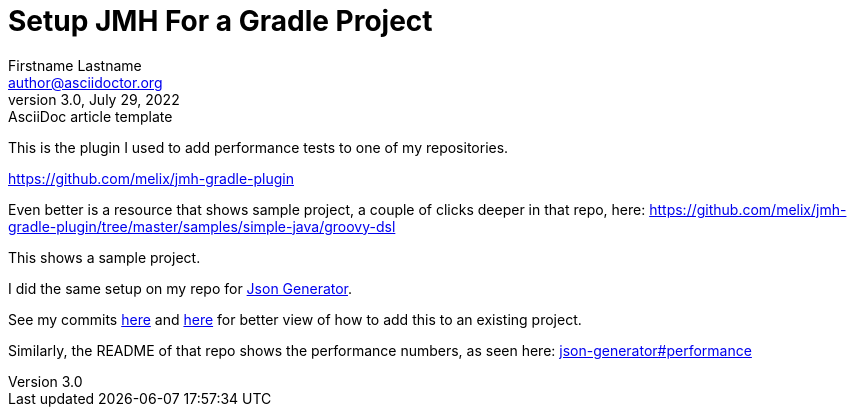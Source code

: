 = Setup JMH For a Gradle Project
Firstname Lastname <author@asciidoctor.org>
3.0, July 29, 2022: AsciiDoc article template
:toc:
:icons: font

This is the plugin I used to add performance tests to one of my repositories.

https://github.com/melix/jmh-gradle-plugin

Even better is a resource that shows sample project, a couple of clicks deeper in that repo, here: https://github.com/melix/jmh-gradle-plugin/tree/master/samples/simple-java/groovy-dsl

This shows a sample project.

I did the same setup on my repo for https://github.com/psumiya/json-generator[Json Generator].

See my commits https://github.com/psumiya/json-generator/commit/f2945ffdd07a92a1c83b12492c1f6a27aa4f84b5#diff-655a69127303f6948c0b150902436756156ec7f82640e994c1f552cbdec5bbce[here] and https://github.com/psumiya/json-generator/commit/bd87b0c1386bfd3c18290631134d1714e76b88cb#diff-084917fc9652fedcaaafbb018113f445b181c4ab9daf8e568ca6406a837be45c[here] for better view of how to add this to an existing project.

Similarly, the README of that repo shows the performance numbers, as seen here: https://github.com/psumiya/json-generator#performance[json-generator#performance]